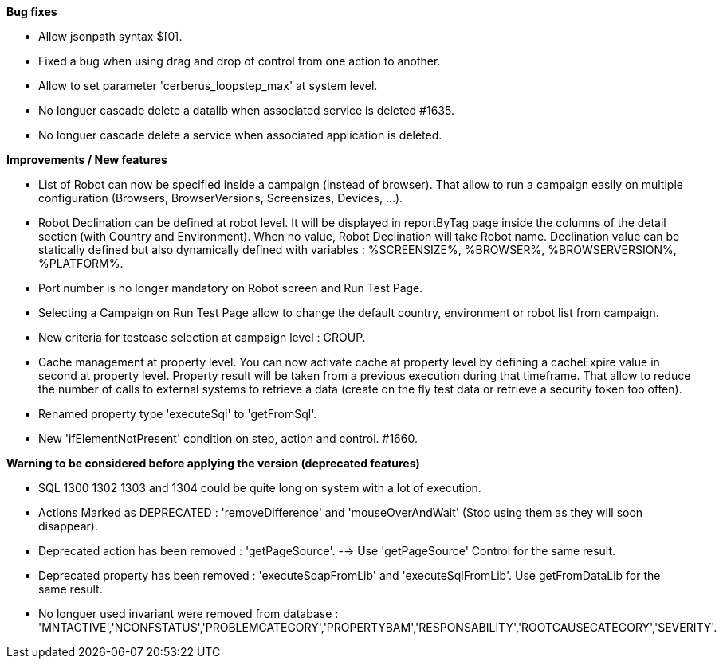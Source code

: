 *Bug fixes*
[square]
* Allow jsonpath syntax  $[0].
* Fixed a bug when using drag and drop of control from one action to another.
* Allow to set parameter 'cerberus_loopstep_max' at system level.
* No longuer cascade delete a datalib when associated service is deleted #1635.
* No longuer cascade delete a service when associated application is deleted.

*Improvements / New features*
[square]
* List of Robot can now be specified inside a campaign (instead of browser). That allow to run a campaign easily on multiple configuration (Browsers, BrowserVersions, Screensizes, Devices, ...).
* Robot Declination can be defined at robot level. It will be displayed in reportByTag page inside the columns of the detail section (with Country and Environment). When no value, Robot Declination will take Robot name. Declination value can be statically defined but also dynamically defined with variables : %SCREENSIZE%, %BROWSER%, %BROWSERVERSION%, %PLATFORM%.
* Port number is no longer mandatory on Robot screen and Run Test Page.
* Selecting a Campaign on Run Test Page allow to change the default country, environment or robot list from campaign.
* New criteria for testcase selection at campaign level : GROUP.
* Cache management at property level. You can now activate cache at property level by defining a cacheExpire value in second at property level. Property result will be taken from a previous execution during that timeframe. That allow to reduce the number of calls to external systems to retrieve a data (create on the fly test data or retrieve a security token too often).
* Renamed property type 'executeSql' to 'getFromSql'.
* New 'ifElementNotPresent' condition on step, action and control. #1660.

*Warning to be considered before applying the version (deprecated features)*
[square]
* SQL 1300 1302 1303 and 1304 could be quite long on system with a lot of execution.
* Actions Marked as DEPRECATED : 'removeDifference' and 'mouseOverAndWait' (Stop using them as they will soon disappear).
* Deprecated action has been removed : 'getPageSource'. --> Use 'getPageSource' Control for the same result.
* Deprecated property has been removed : 'executeSoapFromLib' and 'executeSqlFromLib'. Use getFromDataLib for the same result.
* No longuer used invariant were removed from database : 'MNTACTIVE','NCONFSTATUS','PROBLEMCATEGORY','PROPERTYBAM','RESPONSABILITY','ROOTCAUSECATEGORY','SEVERITY'.
